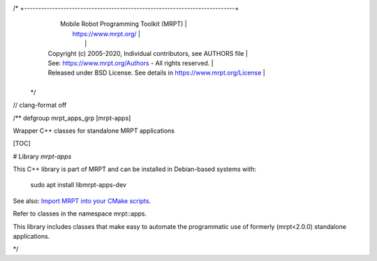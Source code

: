 /* +---------------------------------------------------------------------------+
   |                     Mobile Robot Programming Toolkit (MRPT)               |
   |                          https://www.mrpt.org/                            |
   |                                                                           |
   | Copyright (c) 2005-2020, Individual contributors, see AUTHORS file        |
   | See: https://www.mrpt.org/Authors - All rights reserved.                  |
   | Released under BSD License. See details in https://www.mrpt.org/License   |
   +---------------------------------------------------------------------------+
 */

// clang-format off

/** \defgroup mrpt_apps_grp [mrpt-apps]

Wrapper C++ classes for standalone MRPT applications



[TOC]

# Library `mrpt-apps`

This C++ library is part of MRPT and can be installed in Debian-based systems with:

		sudo apt install libmrpt-apps-dev

See also: `Import MRPT into your CMake scripts <mrpt_from_cmake.html>`_.

Refer to classes in the namespace mrpt::apps.

This library includes classes that make easy to automate the programmatic use of
formerly (mrpt<2.0.0) standalone applications.

*/
